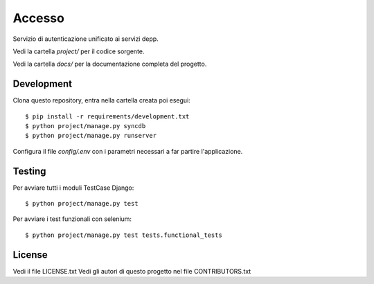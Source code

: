 Accesso
=======

Servizio di autenticazione unificato ai servizi depp.

Vedi la cartella `project/` per il codice sorgente.

Vedi la cartella `docs/` per la documentazione completa del progetto.

Development
-----------

Clona questo repository, entra nella cartella creata poi esegui:

::

    $ pip install -r requirements/development.txt
    $ python project/manage.py syncdb
    $ python project/manage.py runserver

Configura il file `config/.env` con i parametri necessari a far partire l'applicazione.

Testing
-------

Per avviare tutti i moduli TestCase Django:

::

    $ python project/manage.py test

Per avviare i test funzionali con selenium:

::

    $ python project/manage.py test tests.functional_tests

License
-------

Vedi il file LICENSE.txt
Vedi gli autori di questo progetto nel file CONTRIBUTORS.txt